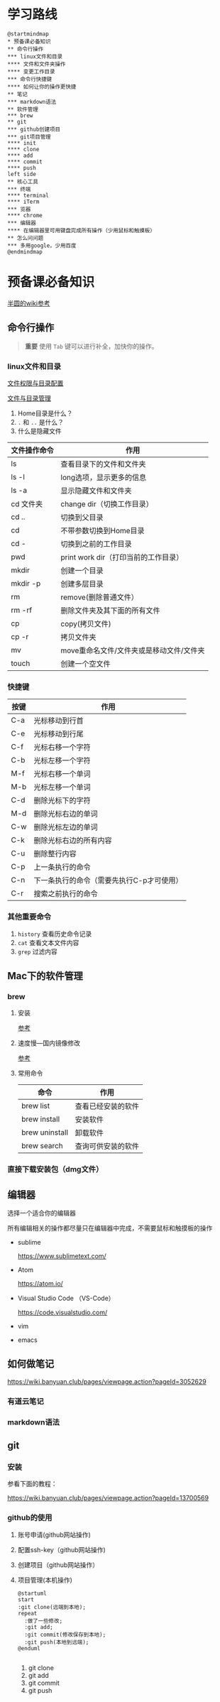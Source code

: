 
* 学习路线

  #+begin_src plantuml :file ./img/mind-map.svg
    @startmindmap
    ,* 预备课必备知识
    ,** 命令行操作
    ,*** linux文件和目录
    ,**** 文件和文件夹操作
    ,**** 变更工作目录
    ,*** 命令行快捷键
    ,**** 如何让你的操作更快捷
    ,** 笔记
    ,*** markdown语法
    ,** 软件管理
    ,*** brew
    ,** git
    ,*** github创建项目
    ,*** git项目管理
    ,**** init
    ,**** clone
    ,**** add
    ,**** commit
    ,**** push
    left side
    ,** 核心工具
    ,*** 终端
    ,**** terminal
    ,**** iTerm
    ,*** 览器
    ,**** chrome
    ,*** 编辑器
    ,**** 在编辑器里可用键盘完成所有操作（少用鼠标和触摸板）
    ,** 怎么问问题
    ,*** 多用google，少用百度
    @endmindmap
  #+end_src

  #+RESULTS:
  [[file:./img/mind-map.svg]]

* 预备课必备知识
  [[https://wiki.banyuan.club/pages/viewpage.action?pageId=3047612][半圆的wiki参考]]
  
** 命令行操作
   #+begin_quote
   *重要*
   使用 ~Tab~ 键可以进行补全，加快你的操作。
   #+end_quote
*** linux文件和目录
    
    [[http://cn.linux.vbird.org/linux_basic/0210filepermission.php][文件权限与目录配置]]
    
    [[http://cn.linux.vbird.org/linux_basic/0220filemanager.php][文件与目录管理]]

    1. Home目录是什么？
    2. ~.~ 和 ~..~ 是什么？
    3. 什么是隐藏文件
    
    | 文件操作命令 | 作用                                     |
    |--------------+------------------------------------------|
    | ls           | 查看目录下的文件和文件夹                 |
    | ls -l        | long选项，显示更多的信息                 |
    | ls -a        | 显示隐藏文件和文件夹                     |
    | cd 文件夹    | change dir（切换工作目录）               |
    | cd ..        | 切换到父目录                             |
    | cd           | 不带参数切换到Home目录                   |
    | cd -         | 切换到之前的工作目录                     |
    | pwd          | print work dir（打印当前的工作目录）     |
    | mkdir        | 创建一个目录                             |
    | mkdir -p     | 创建多层目录                             |
    | rm           | remove(删除普通文件）                    |
    | rm -rf       | 删除文件夹及其下面的所有文件             |
    | cp           | copy(拷贝文件)                           |
    | cp -r        | 拷贝文件夹                               |
    | mv           | move重命名文件/文件夹或是移动文件/文件夹 |
    | touch        | 创建一个空文件                           |
    
*** 快捷键
    
    | 按键 | 作用                                      |
    |------+-------------------------------------------|
    | C-a  | 光标移动到行首                            |
    | C-e  | 光标移动到行尾                            |
    | C-f  | 光标右移一个字符                          |
    | C-b  | 光标左移一个字符                          |
    | M-f  | 光标右移一个单词                          |
    | M-b  | 光标左移一个单词                          |
    | C-d  | 删除光标下的字符                          |
    | M-d  | 删除光标右边的单词                        |
    | C-w  | 删除光标左边的单词                        |
    | C-k  | 删除光标右边的所有内容                    |
    | C-u  | 删除整行内容                              |
    | C-p  | 上一条执行的命令                          |
    | C-n  | 下一条执行的命令（需要先执行C-p才可使用） |
    | C-r  | 搜索之前执行的命令                        |

*** 其他重要命令
    1. ~history~
       查看历史命令记录
    2. ~cat~
       查看文本文件内容
    3. ~grep~
       过滤内容

** Mac下的软件管理
*** brew
**** 安装
     [[https://wiki.banyuan.club/pages/viewpage.action?pageId=13700577][参考]]
**** 速度慢---国内镜像修改
     [[https://wiki.banyuan.club/pages/viewpage.action?pageId=13700577][参考]]
**** 常用命令

    | 命令           | 作用               |
    |----------------+--------------------|
    | brew list      | 查看已经安装的软件 |
    | brew install   | 安装软件           |
    | brew uninstall | 卸载软件           |
    | brew search    | 查询可供安装的软件 |

*** 直接下载安装包（dmg文件）
** 编辑器
   选择一个适合你的编辑器

   所有编辑相关的操作都尽量只在编辑器中完成，不需要鼠标和触摸板的操作

   - sublime

     https://www.sublimetext.com/

   - Atom

     https://atom.io/

   - Visual Studio Code （VS-Code）

     https://code.visualstudio.com/

   - vim
   - emacs
     
** 如何做笔记
   https://wiki.banyuan.club/pages/viewpage.action?pageId=3052629
*** 有道云笔记
*** markdown语法
** git
*** 安装
    参看下面的教程：

    https://wiki.banyuan.club/pages/viewpage.action?pageId=13700569

*** github的使用
    
    1. 账号申请(github网站操作)
    2. 配置ssh-key（github网站操作)
    3. 创建项目（github网站操作）
    4. 项目管理(本机操作)
       #+begin_src plantuml :file ./img/git_flow.svg
	 @startuml
	 start
	 :git clone(远端到本地);
	 repeat
	   :做了一些修改;
	   :git add;
	   :git commit(修改保存到本地);
	   :git push(本地到远端);
	 @enduml

       #+end_src

       #+RESULTS:
       [[file:./img/git_flow.svg]]

       1) git clone
       2) git add
       3) git commit
       4) git push
